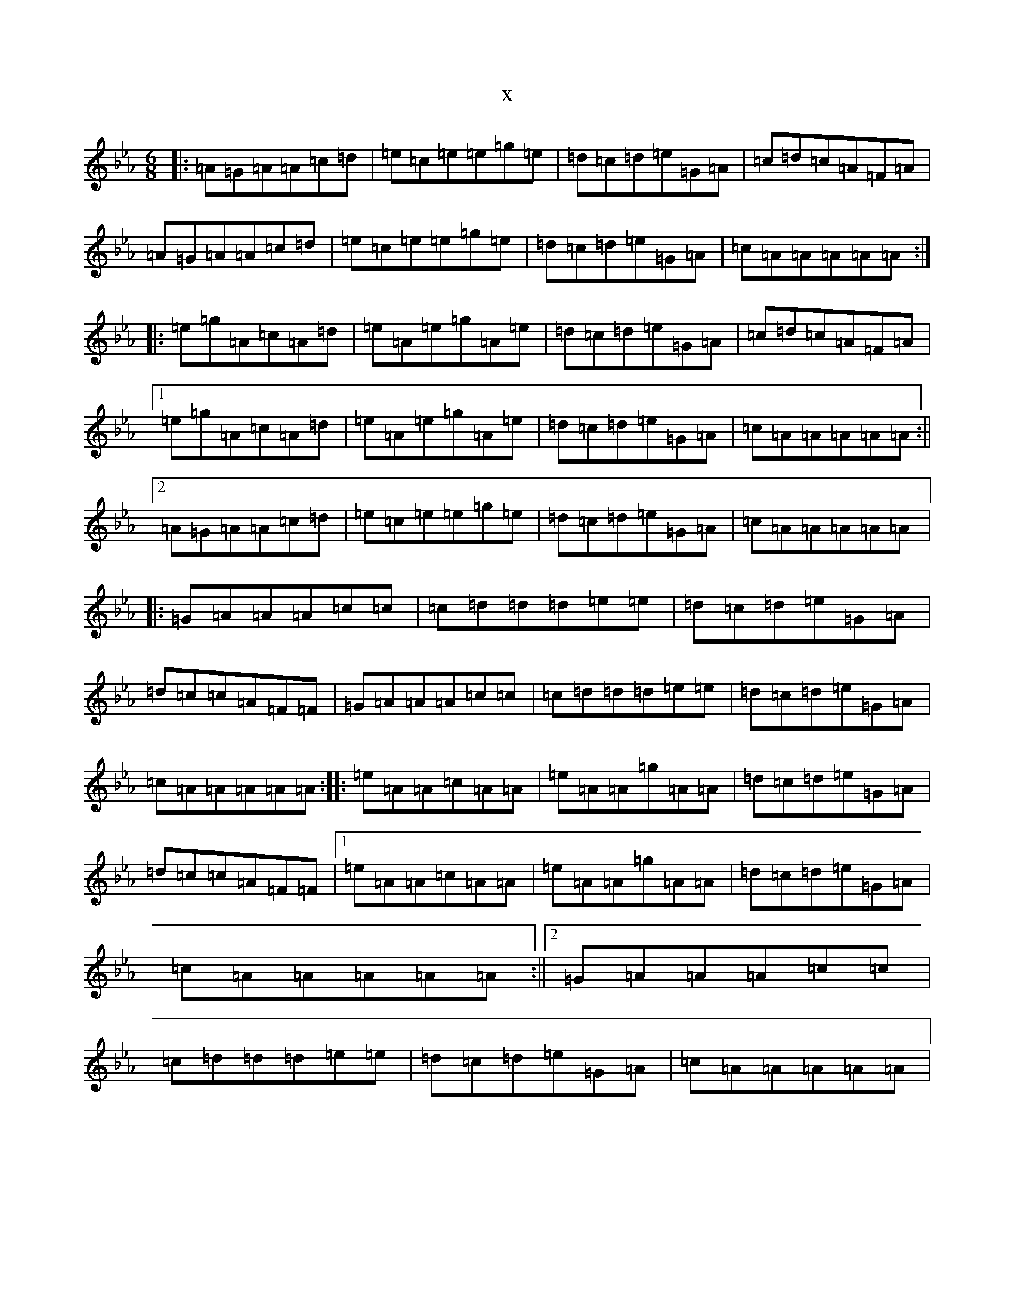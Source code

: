 X:794
T:x
L:1/8
M:6/8
K: C minor
|:=A=G=A=A=c=d|=e=c=e=e=g=e|=d=c=d=e=G=A|=c=d=c=A=F=A|=A=G=A=A=c=d|=e=c=e=e=g=e|=d=c=d=e=G=A|=c=A=A=A=A=A:||:=e=g=A=c=A=d|=e=A=e=g=A=e|=d=c=d=e=G=A|=c=d=c=A=F=A|1=e=g=A=c=A=d|=e=A=e=g=A=e|=d=c=d=e=G=A|=c=A=A=A=A=A:||2=A=G=A=A=c=d|=e=c=e=e=g=e|=d=c=d=e=G=A|=c=A=A=A=A=A|:=G=A=A=A=c=c|=c=d=d=d=e=e|=d=c=d=e=G=A|=d=c=c=A=F=F|=G=A=A=A=c=c|=c=d=d=d=e=e|=d=c=d=e=G=A|=c=A=A=A=A=A:||:=e=A=A=c=A=A|=e=A=A=g=A=A|=d=c=d=e=G=A|=d=c=c=A=F=F|1=e=A=A=c=A=A|=e=A=A=g=A=A|=d=c=d=e=G=A|=c=A=A=A=A=A:||2=G=A=A=A=c=c|=c=d=d=d=e=e|=d=c=d=e=G=A|=c=A=A=A=A=A|